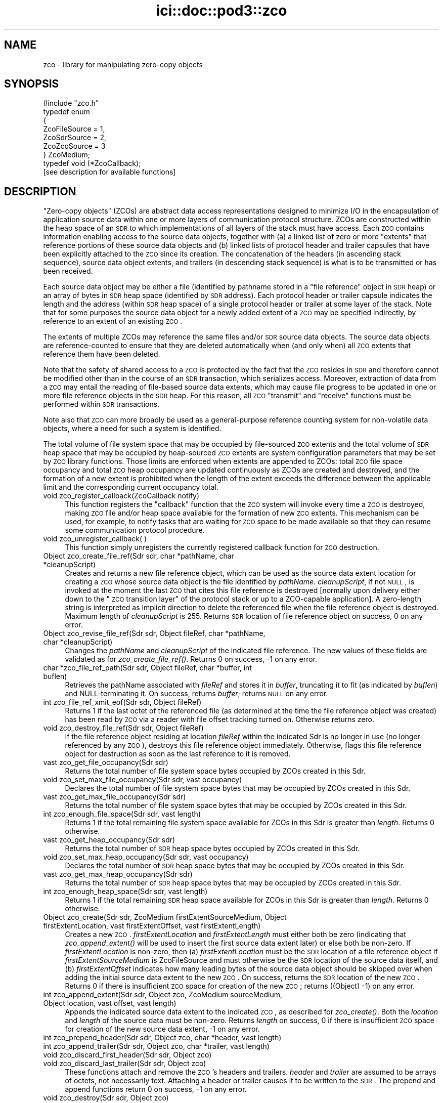 .\" Automatically generated by Pod::Man 2.25 (Pod::Simple 3.20)
.\"
.\" Standard preamble:
.\" ========================================================================
.de Sp \" Vertical space (when we can't use .PP)
.if t .sp .5v
.if n .sp
..
.de Vb \" Begin verbatim text
.ft CW
.nf
.ne \\$1
..
.de Ve \" End verbatim text
.ft R
.fi
..
.\" Set up some character translations and predefined strings.  \*(-- will
.\" give an unbreakable dash, \*(PI will give pi, \*(L" will give a left
.\" double quote, and \*(R" will give a right double quote.  \*(C+ will
.\" give a nicer C++.  Capital omega is used to do unbreakable dashes and
.\" therefore won't be available.  \*(C` and \*(C' expand to `' in nroff,
.\" nothing in troff, for use with C<>.
.tr \(*W-
.ds C+ C\v'-.1v'\h'-1p'\s-2+\h'-1p'+\s0\v'.1v'\h'-1p'
.ie n \{\
.    ds -- \(*W-
.    ds PI pi
.    if (\n(.H=4u)&(1m=24u) .ds -- \(*W\h'-12u'\(*W\h'-12u'-\" diablo 10 pitch
.    if (\n(.H=4u)&(1m=20u) .ds -- \(*W\h'-12u'\(*W\h'-8u'-\"  diablo 12 pitch
.    ds L" ""
.    ds R" ""
.    ds C` ""
.    ds C' ""
'br\}
.el\{\
.    ds -- \|\(em\|
.    ds PI \(*p
.    ds L" ``
.    ds R" ''
'br\}
.\"
.\" Escape single quotes in literal strings from groff's Unicode transform.
.ie \n(.g .ds Aq \(aq
.el       .ds Aq '
.\"
.\" If the F register is turned on, we'll generate index entries on stderr for
.\" titles (.TH), headers (.SH), subsections (.SS), items (.Ip), and index
.\" entries marked with X<> in POD.  Of course, you'll have to process the
.\" output yourself in some meaningful fashion.
.ie \nF \{\
.    de IX
.    tm Index:\\$1\t\\n%\t"\\$2"
..
.    nr % 0
.    rr F
.\}
.el \{\
.    de IX
..
.\}
.\"
.\" Accent mark definitions (@(#)ms.acc 1.5 88/02/08 SMI; from UCB 4.2).
.\" Fear.  Run.  Save yourself.  No user-serviceable parts.
.    \" fudge factors for nroff and troff
.if n \{\
.    ds #H 0
.    ds #V .8m
.    ds #F .3m
.    ds #[ \f1
.    ds #] \fP
.\}
.if t \{\
.    ds #H ((1u-(\\\\n(.fu%2u))*.13m)
.    ds #V .6m
.    ds #F 0
.    ds #[ \&
.    ds #] \&
.\}
.    \" simple accents for nroff and troff
.if n \{\
.    ds ' \&
.    ds ` \&
.    ds ^ \&
.    ds , \&
.    ds ~ ~
.    ds /
.\}
.if t \{\
.    ds ' \\k:\h'-(\\n(.wu*8/10-\*(#H)'\'\h"|\\n:u"
.    ds ` \\k:\h'-(\\n(.wu*8/10-\*(#H)'\`\h'|\\n:u'
.    ds ^ \\k:\h'-(\\n(.wu*10/11-\*(#H)'^\h'|\\n:u'
.    ds , \\k:\h'-(\\n(.wu*8/10)',\h'|\\n:u'
.    ds ~ \\k:\h'-(\\n(.wu-\*(#H-.1m)'~\h'|\\n:u'
.    ds / \\k:\h'-(\\n(.wu*8/10-\*(#H)'\z\(sl\h'|\\n:u'
.\}
.    \" troff and (daisy-wheel) nroff accents
.ds : \\k:\h'-(\\n(.wu*8/10-\*(#H+.1m+\*(#F)'\v'-\*(#V'\z.\h'.2m+\*(#F'.\h'|\\n:u'\v'\*(#V'
.ds 8 \h'\*(#H'\(*b\h'-\*(#H'
.ds o \\k:\h'-(\\n(.wu+\w'\(de'u-\*(#H)/2u'\v'-.3n'\*(#[\z\(de\v'.3n'\h'|\\n:u'\*(#]
.ds d- \h'\*(#H'\(pd\h'-\w'~'u'\v'-.25m'\f2\(hy\fP\v'.25m'\h'-\*(#H'
.ds D- D\\k:\h'-\w'D'u'\v'-.11m'\z\(hy\v'.11m'\h'|\\n:u'
.ds th \*(#[\v'.3m'\s+1I\s-1\v'-.3m'\h'-(\w'I'u*2/3)'\s-1o\s+1\*(#]
.ds Th \*(#[\s+2I\s-2\h'-\w'I'u*3/5'\v'-.3m'o\v'.3m'\*(#]
.ds ae a\h'-(\w'a'u*4/10)'e
.ds Ae A\h'-(\w'A'u*4/10)'E
.    \" corrections for vroff
.if v .ds ~ \\k:\h'-(\\n(.wu*9/10-\*(#H)'\s-2\u~\d\s+2\h'|\\n:u'
.if v .ds ^ \\k:\h'-(\\n(.wu*10/11-\*(#H)'\v'-.4m'^\v'.4m'\h'|\\n:u'
.    \" for low resolution devices (crt and lpr)
.if \n(.H>23 .if \n(.V>19 \
\{\
.    ds : e
.    ds 8 ss
.    ds o a
.    ds d- d\h'-1'\(ga
.    ds D- D\h'-1'\(hy
.    ds th \o'bp'
.    ds Th \o'LP'
.    ds ae ae
.    ds Ae AE
.\}
.rm #[ #] #H #V #F C
.\" ========================================================================
.\"
.IX Title "ici::doc::pod3::zco 3"
.TH ici::doc::pod3::zco 3 "2013-06-03" "perl v5.16.1" "ICI library functions"
.\" For nroff, turn off justification.  Always turn off hyphenation; it makes
.\" way too many mistakes in technical documents.
.if n .ad l
.nh
.SH "NAME"
zco \- library for manipulating zero\-copy objects
.SH "SYNOPSIS"
.IX Header "SYNOPSIS"
.Vb 1
\&    #include "zco.h"
\&
\&    typedef enum
\&    {
\&        ZcoFileSource = 1,
\&        ZcoSdrSource = 2,
\&        ZcoZcoSource = 3
\&    } ZcoMedium;
\&
\&    typedef void (*ZcoCallback);
\&
\&    [see description for available functions]
.Ve
.SH "DESCRIPTION"
.IX Header "DESCRIPTION"
\&\*(L"Zero-copy objects\*(R" (ZCOs) are abstract data access representations
designed to minimize I/O in the encapsulation of application source
data within one or more layers of communication protocol structure.  ZCOs
are constructed within the heap space of an \s-1SDR\s0 to which implementations
of all layers of the stack must have access.  Each \s-1ZCO\s0 contains information
enabling access to the source data objects, together with (a) a linked list
of zero or more \*(L"extents\*(R" that reference portions of these source data
objects and (b) linked lists of protocol header and trailer capsules that
have been explicitly attached to the \s-1ZCO\s0 since its creation.  The
concatenation of the headers (in ascending stack sequence), source data
object extents, and trailers (in descending stack sequence) is what is to
be transmitted or has been received.
.PP
Each source data object may be either a file (identified by pathname
stored in a \*(L"file reference\*(R" object in \s-1SDR\s0 heap) or an array of bytes
in \s-1SDR\s0 heap space (identified by \s-1SDR\s0 address).  Each protocol header
or trailer capsule indicates the length and the address (within \s-1SDR\s0
heap space) of a single protocol header or trailer at some layer of the
stack.  Note that for some purposes the source data object for a newly
added extent of a \s-1ZCO\s0 may be specified indirectly, by reference to an
extent of an existing \s-1ZCO\s0.
.PP
The extents of multiple ZCOs may reference the same files and/or \s-1SDR\s0 source
data objects.  The source data objects are reference-counted to ensure
that they are deleted automatically when (and only when) all \s-1ZCO\s0 extents
that reference them have been deleted.
.PP
Note that the safety of shared access to a \s-1ZCO\s0 is protected by the
fact that the \s-1ZCO\s0 resides in \s-1SDR\s0 and therefore cannot be modified
other than in the course of an \s-1SDR\s0 transaction, which serializes
access.  Moreover, extraction of data from a \s-1ZCO\s0 may entail the reading
of file-based source data extents, which may cause file progress to
be updated in one or more file reference objects in the \s-1SDR\s0 heap.  For
this reason, all \s-1ZCO\s0 \*(L"transmit\*(R" and \*(L"receive\*(R" functions must be performed
within \s-1SDR\s0 transactions.
.PP
Note also that \s-1ZCO\s0 can more broadly be used as a general-purpose
reference counting system for non-volatile data objects, where a
need for such a system is identified.
.PP
The total volume of file system space that may be occupied by file-sourced
\&\s-1ZCO\s0 extents and the total volume of \s-1SDR\s0 heap space that may be occupied by
heap-sourced \s-1ZCO\s0 extents are system configuration parameters that may be set
by \s-1ZCO\s0 library functions.  Those limits are enforced when extents are appended
to ZCOs: total \s-1ZCO\s0 file space occupancy and total \s-1ZCO\s0 heap occupancy are
updated continuously as ZCOs are created and destroyed, and the formation
of a new extent is prohibited when the length of the extent exceeds the
difference between the applicable limit and the corresponding current
occupancy total.
.IP "void zco_register_callback(ZcoCallback notify)" 4
.IX Item "void zco_register_callback(ZcoCallback notify)"
This function registers the \*(L"callback\*(R" function that the \s-1ZCO\s0 system will
invoke every time a \s-1ZCO\s0 is destroyed, making \s-1ZCO\s0 file and/or heap space
available for the formation of new \s-1ZCO\s0 extents.  This mechanism can be
used, for example, to notify tasks that are waiting for \s-1ZCO\s0 space to be
made available so that they can resume some communication protocol
procedure.
.IP "void zco_unregister_callback( )" 4
.IX Item "void zco_unregister_callback( )"
This function simply unregisters the currently registered callback function
for \s-1ZCO\s0 destruction.
.IP "Object zco_create_file_ref(Sdr sdr, char *pathName, char *cleanupScript)" 4
.IX Item "Object zco_create_file_ref(Sdr sdr, char *pathName, char *cleanupScript)"
Creates and returns a new file reference object, which can be used as the
source data extent location for creating a \s-1ZCO\s0 whose source data object is
the file identified by \fIpathName\fR.  \fIcleanupScript\fR, if not \s-1NULL\s0, is invoked
at the moment the last \s-1ZCO\s0 that cites this file reference is destroyed
[normally upon delivery either down to the \*(L"\s-1ZCO\s0 transition layer\*(R" of the
protocol stack or up to a ZCO-capable application].  A zero-length string
is interpreted as implicit direction to delete the referenced file when
the file reference object is destroyed.  Maximum length of \fIcleanupScript\fR
is 255.  Returns \s-1SDR\s0 location of file reference object on success, 0 on any
error.
.IP "Object zco_revise_file_ref(Sdr sdr, Object fileRef, char *pathName, char *cleanupScript)" 4
.IX Item "Object zco_revise_file_ref(Sdr sdr, Object fileRef, char *pathName, char *cleanupScript)"
Changes the \fIpathName\fR and \fIcleanupScript\fR of the indicated file
reference.  The new values of these fields are validated as for
\&\fIzco_create_file_ref()\fR.  Returns 0 on success, \-1 on any error.
.IP "char *zco_file_ref_path(Sdr sdr, Object fileRef, char *buffer, int buflen)" 4
.IX Item "char *zco_file_ref_path(Sdr sdr, Object fileRef, char *buffer, int buflen)"
Retrieves the pathName associated with \fIfileRef\fR and stores it in \fIbuffer\fR,
truncating it to fit (as indicated by \fIbuflen\fR) and NULL-terminating it.  On
success, returns \fIbuffer\fR; returns \s-1NULL\s0 on any error.
.IP "int zco_file_ref_xmit_eof(Sdr sdr, Object fileRef)" 4
.IX Item "int zco_file_ref_xmit_eof(Sdr sdr, Object fileRef)"
Returns 1 if the last octet of the referenced file (as determined at the
time the file reference object was created) has been read by \s-1ZCO\s0 via a
reader with file offset tracking turned on.  Otherwise returns zero.
.IP "void zco_destroy_file_ref(Sdr sdr, Object fileRef)" 4
.IX Item "void zco_destroy_file_ref(Sdr sdr, Object fileRef)"
If the file reference object residing at location \fIfileRef\fR within
the indicated Sdr is no longer in use (no longer referenced by any \s-1ZCO\s0),
destroys this file reference object immediately.  Otherwise, flags this
file reference object for destruction as soon as the last reference to
it is removed.
.IP "vast zco_get_file_occupancy(Sdr sdr)" 4
.IX Item "vast zco_get_file_occupancy(Sdr sdr)"
Returns the total number of file system space bytes occupied by ZCOs created
in this Sdr.
.IP "void zco_set_max_file_occupancy(Sdr sdr, vast occupancy)" 4
.IX Item "void zco_set_max_file_occupancy(Sdr sdr, vast occupancy)"
Declares the total number of file system space bytes that may be occupied by
ZCOs created in this Sdr.
.IP "vast zco_get_max_file_occupancy(Sdr sdr)" 4
.IX Item "vast zco_get_max_file_occupancy(Sdr sdr)"
Returns the total number of file system space bytes that may be occupied by
ZCOs created in this Sdr.
.IP "int zco_enough_file_space(Sdr sdr, vast length)" 4
.IX Item "int zco_enough_file_space(Sdr sdr, vast length)"
Returns 1 if the total remaining file system space available for ZCOs in this
Sdr is greater than \fIlength\fR.  Returns 0 otherwise.
.IP "vast zco_get_heap_occupancy(Sdr sdr)" 4
.IX Item "vast zco_get_heap_occupancy(Sdr sdr)"
Returns the total number of \s-1SDR\s0 heap space bytes occupied by ZCOs created
in this Sdr.
.IP "void zco_set_max_heap_occupancy(Sdr sdr, vast occupancy)" 4
.IX Item "void zco_set_max_heap_occupancy(Sdr sdr, vast occupancy)"
Declares the total number of \s-1SDR\s0 heap space bytes that may be occupied by
ZCOs created in this Sdr.
.IP "vast zco_get_max_heap_occupancy(Sdr sdr)" 4
.IX Item "vast zco_get_max_heap_occupancy(Sdr sdr)"
Returns the total number of \s-1SDR\s0 heap space bytes that may be occupied by
ZCOs created in this Sdr.
.IP "int zco_enough_heap_space(Sdr sdr, vast length)" 4
.IX Item "int zco_enough_heap_space(Sdr sdr, vast length)"
Returns 1 if the total remaining \s-1SDR\s0 heap space available for ZCOs in this Sdr
is greater than \fIlength\fR.  Returns 0 otherwise.
.IP "Object zco_create(Sdr sdr, ZcoMedium firstExtentSourceMedium, Object firstExtentLocation, vast firstExtentOffset, vast firstExtentLength)" 4
.IX Item "Object zco_create(Sdr sdr, ZcoMedium firstExtentSourceMedium, Object firstExtentLocation, vast firstExtentOffset, vast firstExtentLength)"
Creates a new \s-1ZCO\s0.  \fIfirstExtentLocation\fR and \fIfirstExtentLength\fR
must either both be zero (indicating that \fIzco_append_extent()\fR will be used to
insert the first source data extent later) or else both be non-zero.
If \fIfirstExtentLocation\fR is non-zero, then (a) \fIfirstExtentLocation\fR must
be the \s-1SDR\s0 location of a file reference object if \fIfirstExtentSourceMedium\fR is
ZcoFileSource and must otherwise be the \s-1SDR\s0 location of the source data itself,
and (b) \fIfirstExtentOffset\fR indicates how many leading bytes of the source
data object should be skipped over when adding the initial source data extent
to the new \s-1ZCO\s0.  On success, returns the \s-1SDR\s0 location of the new \s-1ZCO\s0.  Returns
0 if there is insufficient \s-1ZCO\s0 space for creation of the new \s-1ZCO\s0; returns
((Object) \-1) on any error.
.IP "int zco_append_extent(Sdr sdr, Object zco, ZcoMedium sourceMedium, Object location, vast offset, vast length)" 4
.IX Item "int zco_append_extent(Sdr sdr, Object zco, ZcoMedium sourceMedium, Object location, vast offset, vast length)"
Appends the indicated source data extent to the indicated \s-1ZCO\s0, as described
for \fIzco_create()\fR.  Both the \fIlocation\fR and \fIlength\fR of the source data
must be non-zero.  Returns \fIlength\fR on success, 0 if there is insufficient
\&\s-1ZCO\s0 space for creation of the new source data extent, \-1 on any error.
.IP "int zco_prepend_header(Sdr sdr, Object zco, char *header, vast length)" 4
.IX Item "int zco_prepend_header(Sdr sdr, Object zco, char *header, vast length)"
.PD 0
.IP "int zco_append_trailer(Sdr sdr, Object zco, char *trailer, vast length)" 4
.IX Item "int zco_append_trailer(Sdr sdr, Object zco, char *trailer, vast length)"
.IP "void zco_discard_first_header(Sdr sdr, Object zco)" 4
.IX Item "void zco_discard_first_header(Sdr sdr, Object zco)"
.IP "void zco_discard_last_trailer(Sdr sdr, Object zco)" 4
.IX Item "void zco_discard_last_trailer(Sdr sdr, Object zco)"
.PD
These functions attach and remove the \s-1ZCO\s0's headers and trailers.  \fIheader\fR
and \fItrailer\fR are assumed to be arrays of octets, not necessarily text.  
Attaching a header or trailer causes it to be written to the \s-1SDR\s0.  The
prepend and append functions return 0 on success, \-1 on any error.
.IP "void zco_destroy(Sdr sdr, Object zco)" 4
.IX Item "void zco_destroy(Sdr sdr, Object zco)"
Destroys the indicated Zco.  This reduces the reference counts for all
files and \s-1SDR\s0 objects referenced in the \s-1ZCO\s0's extents, resulting in the
freeing of \s-1SDR\s0 objects and (optionally) the deletion of files as those
reference count drop to zero.
.IP "Object zco_clone(Sdr sdr, Object zco, vast offset, vast length)" 4
.IX Item "Object zco_clone(Sdr sdr, Object zco, vast offset, vast length)"
Creates a new \s-1ZCO\s0 whose source data is a copy of a subset of the source
data of the referenced \s-1ZCO\s0.  Portions of the source data extents of the
original \s-1ZCO\s0 are copied as necessary, but no header or trailer capsules are
copied.  Returns \s-1SDR\s0 location of the new \s-1ZCO\s0 on success, 0 on any error.
.IP "vast zco_clone_source_data(Sdr sdr, Object toZco, Object fromZco, vast offset, vast length)" 4
.IX Item "vast zco_clone_source_data(Sdr sdr, Object toZco, Object fromZco, vast offset, vast length)"
Appends to \fItoZco\fR a copy of a subset of the source data of \fIfromZCO\fR.
Portions of the source data extents of \fIfromZCO\fR are copied as necessary.
Returns \fIlength\fR on success, \-1 on any error.
.IP "vast zco_length(Sdr sdr, Object zco)" 4
.IX Item "vast zco_length(Sdr sdr, Object zco)"
Returns length of entire \s-1ZCO\s0, including all headers and trailers and
all source data extents.  This is the size of the object that would be
formed by concatenating the text of all headers, trailers, and source
data extents into a single serialized object.
.IP "vast zco_source_data_length(Sdr sdr, Object zco)" 4
.IX Item "vast zco_source_data_length(Sdr sdr, Object zco)"
Returns length of entire \s-1ZCO\s0 minus the lengths of all attached header and
trailer capsules.  This is the size of the object that would be formed by
concatenating the text of all source data extents (including those that
are presumed to contain header or trailer text attached elsewhere) into
a single serialized object.
.IP "void zco_start_transmitting(Object zco, ZcoReader *reader)" 4
.IX Item "void zco_start_transmitting(Object zco, ZcoReader *reader)"
Used by underlying protocol layer to start extraction of an outbound \s-1ZCO\s0's
bytes (both from header and trailer capsules and from source data extents) for
\&\*(L"transmission\*(R" \*(-- i.e., the copying of bytes into a memory buffer for
delivery to some non-ZCO-aware protocol implementation.  Initializes
reading at the first byte of the total concatenated \s-1ZCO\s0 object.  Populates
\&\fIreader\fR, which is used to keep track of \*(L"transmission\*(R" progress via this
\&\s-1ZCO\s0 reference.
.Sp
Note that this function can be called multiple times to restart reading at
the start of the \s-1ZCO\s0.  Note also that multiple ZcoReader objects may be used
concurrently, by the same task or different tasks, to advance through the
\&\s-1ZCO\s0 independently.
.IP "void zco_track_file_offset(ZcoReader *reader)" 4
.IX Item "void zco_track_file_offset(ZcoReader *reader)"
Turns on file offset tracking for this reader.
.IP "vast zco_transmit(Sdr sdr, ZcoReader *reader, vast length, char *buffer)" 4
.IX Item "vast zco_transmit(Sdr sdr, ZcoReader *reader, vast length, char *buffer)"
Copies \fIlength\fR as-yet-uncopied bytes of the total concatenated \s-1ZCO\s0
(referenced by \fIreader\fR) into \fIbuffer\fR.  If \fIbuffer\fR is \s-1NULL\s0, skips
over \fIlength\fR bytes without copying.  Returns the number of bytes copied
(or skipped) on success, 0 on any file access error, \-1 on any other error.
.IP "void zco_start_receiving(Object zco, ZcoReader *reader)" 4
.IX Item "void zco_start_receiving(Object zco, ZcoReader *reader)"
Used by overlying protocol layer to start extraction of an inbound \s-1ZCO\s0's
bytes for \*(L"reception\*(R" \*(-- i.e., the copying of bytes into a memory buffer
for delivery to a protocol header parser, to a protocol trailer parser,
or to the ultimate recipient (application).  Initializes reading of
headers, source data, and trailers at the first byte of the concatenated
\&\s-1ZCO\s0 objects.  Populates \fIreader\fR, which is used to keep track of \*(L"reception\*(R"
progress via this \s-1ZCO\s0 reference and is required.
.IP "vast zco_receive_headers(Sdr sdr, ZcoReader *reader, vast length, char *buffer)" 4
.IX Item "vast zco_receive_headers(Sdr sdr, ZcoReader *reader, vast length, char *buffer)"
Copies \fIlength\fR as-yet-uncopied bytes of presumptive protocol header text
from \s-1ZCO\s0 source data extents into \fIbuffer\fR.  If \fIbuffer\fR is \s-1NULL\s0, skips
over \fIlength\fR bytes without copying.  Returns number of bytes copied (or
skipped) on success, 0 on any file access error, \-1 on any other error.
.IP "void zco_delimit_source(Sdr sdr, Object zco, vast offset, vast length)" 4
.IX Item "void zco_delimit_source(Sdr sdr, Object zco, vast offset, vast length)"
Sets the computed offset and length of actual source data in the \s-1ZCO\s0,
thereby implicitly establishing the total length of the \s-1ZCO\s0's concatenated
protocol headers as \fIoffset\fR and the location of the \s-1ZCO\s0's innermost
protocol trailer as the sum of \fIoffset\fR and \fIlength\fR.  Offset and length
are typically determined from the information carried in received presumptive
protocol header text.
.IP "vast zco_receive_source(Sdr sdr, ZcoReader *reader, vast length, char *buffer)" 4
.IX Item "vast zco_receive_source(Sdr sdr, ZcoReader *reader, vast length, char *buffer)"
Copies \fIlength\fR as-yet-uncopied bytes of source data from \s-1ZCO\s0 extents into
\&\fIbuffer\fR.  If \fIbuffer\fR is \s-1NULL\s0, skips over \fIlength\fR bytes without
copying.  Returns number of bytes copied (or skipped) on success, 0 on any
file access error, \-1 on any other error.
.IP "vast zco_receive_trailers(Sdr sdr, ZcoReader *reader, vast length, char *buffer)" 4
.IX Item "vast zco_receive_trailers(Sdr sdr, ZcoReader *reader, vast length, char *buffer)"
Copies \fIlength\fR as-yet-uncopied bytes of trailer data from \s-1ZCO\s0 extents into
\&\fIbuffer\fR.  If \fIbuffer\fR is \s-1NULL\s0, skips over \fIlength\fR bytes without copying.
Returns number of bytes copied (or skipped) on success, 0 on any file access
error, \-1 on any other error.
.IP "void zco_strip(Sdr sdr, Object zco)" 4
.IX Item "void zco_strip(Sdr sdr, Object zco)"
Deletes all source data extents that contain only header or trailer data and
adjusts the offsets and/or lengths of all remaining extents to exclude any
known header or trailer data.  This function is useful when handling a \s-1ZCO\s0
that was received from an underlying protocol layer rather than from an
overlying application or protocol layer; use it before starting the
transmission of the \s-1ZCO\s0 to another node or before enqueuing it for
reception by an overlying application or protocol layer.
.SH "SEE ALSO"
.IX Header "SEE ALSO"
\&\fIsdr\fR\|(3)
